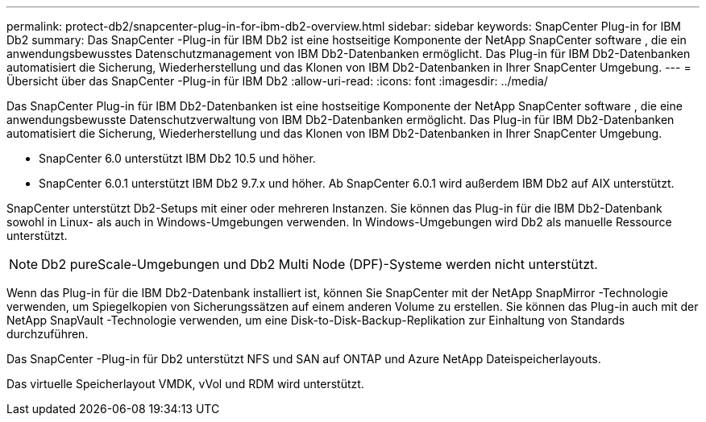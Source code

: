 ---
permalink: protect-db2/snapcenter-plug-in-for-ibm-db2-overview.html 
sidebar: sidebar 
keywords: SnapCenter Plug-in for IBM Db2 
summary: Das SnapCenter -Plug-in für IBM Db2 ist eine hostseitige Komponente der NetApp SnapCenter software , die ein anwendungsbewusstes Datenschutzmanagement von IBM Db2-Datenbanken ermöglicht.  Das Plug-in für IBM Db2-Datenbanken automatisiert die Sicherung, Wiederherstellung und das Klonen von IBM Db2-Datenbanken in Ihrer SnapCenter Umgebung. 
---
= Übersicht über das SnapCenter -Plug-in für IBM Db2
:allow-uri-read: 
:icons: font
:imagesdir: ../media/


[role="lead"]
Das SnapCenter Plug-in für IBM Db2-Datenbanken ist eine hostseitige Komponente der NetApp SnapCenter software , die eine anwendungsbewusste Datenschutzverwaltung von IBM Db2-Datenbanken ermöglicht.  Das Plug-in für IBM Db2-Datenbanken automatisiert die Sicherung, Wiederherstellung und das Klonen von IBM Db2-Datenbanken in Ihrer SnapCenter Umgebung.

* SnapCenter 6.0 unterstützt IBM Db2 10.5 und höher.
* SnapCenter 6.0.1 unterstützt IBM Db2 9.7.x und höher.  Ab SnapCenter 6.0.1 wird außerdem IBM Db2 auf AIX unterstützt.


SnapCenter unterstützt Db2-Setups mit einer oder mehreren Instanzen.  Sie können das Plug-in für die IBM Db2-Datenbank sowohl in Linux- als auch in Windows-Umgebungen verwenden.  In Windows-Umgebungen wird Db2 als manuelle Ressource unterstützt.


NOTE: Db2 pureScale-Umgebungen und Db2 Multi Node (DPF)-Systeme werden nicht unterstützt.

Wenn das Plug-in für die IBM Db2-Datenbank installiert ist, können Sie SnapCenter mit der NetApp SnapMirror -Technologie verwenden, um Spiegelkopien von Sicherungssätzen auf einem anderen Volume zu erstellen.  Sie können das Plug-in auch mit der NetApp SnapVault -Technologie verwenden, um eine Disk-to-Disk-Backup-Replikation zur Einhaltung von Standards durchzuführen.

Das SnapCenter -Plug-in für Db2 unterstützt NFS und SAN auf ONTAP und Azure NetApp Dateispeicherlayouts.

Das virtuelle Speicherlayout VMDK, vVol und RDM wird unterstützt.
